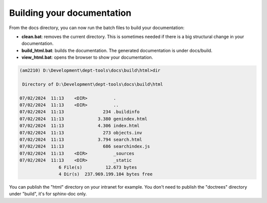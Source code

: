 Building your documentation
***************************


From the docs directory, you can now run the batch files to build your documentation:

- **clean.bat**: removes the current directory. This is sometimes needed if
  there is a big structural change in your documentation.
- **build_html.bat**: builds the documentation. The generated documentation is
  under docs/build.
- **view_html.bat**: opens the browser to show your documentation.

.. code:: batch

    (am2210) D:\Development\dept-tools\docs\build\html>dir

     Directory of D:\Development\dept-tools\docs\build\html

    07/02/2024  11:13    <DIR>          .
    07/02/2024  11:13    <DIR>          ..
    07/02/2024  11:13               234 .buildinfo
    07/02/2024  11:13             3.380 genindex.html
    07/02/2024  11:13             4.306 index.html
    07/02/2024  11:13               273 objects.inv
    07/02/2024  11:13             3.794 search.html
    07/02/2024  11:13               686 searchindex.js
    07/02/2024  11:13    <DIR>          _sources
    07/02/2024  11:13    <DIR>          _static
                   6 File(s)         12.673 bytes
                   4 Dir(s)  237.969.199.104 bytes free

You can publish the "html" directory on your intranet for example. You don't
need to publish the "doctrees" directory under "build", it's for sphinx-doc
only.

